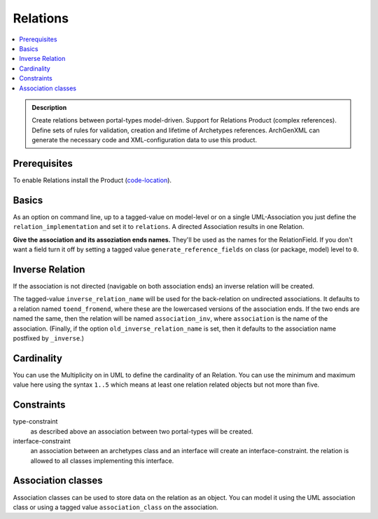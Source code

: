 =========
Relations
=========

.. contents :: :local:

.. admonition:: Description

        Create relations between portal-types model-driven. Support for
        Relations Product (complex references). Define sets of rules for
        validation, creation and lifetime of Archetypes references. ArchGenXML
        can generate the necessary code and XML-configuration data to use this
        product.

Prerequisites
-------------
To enable Relations install the Product (`code-location <http://plone.org/products/relations/>`_).

Basics
------
As an option on command line, up to a tagged-value on model-level or on a single UML-Association you just define the ``relation_implementation`` and set it to ``relations``. A directed Association results in one Relation.

**Give the association and its assoziation ends names.** They'll be used as the names for the RelationField. If you don't want a field turn it off by setting a tagged value ``generate_reference_fields`` on class (or package, model) level to ``0``.

Inverse Relation
----------------
If the association is not directed (navigable on both association ends) an inverse relation will be created.

The tagged-value ``inverse_relation_name`` will be used for the back-relation on undirected associations. It defaults to a relation named ``toend_fromend``, where these are the lowercased versions of the association ends. If the two ends are named the same, then the relation will be named ``association_inv``, where ``association`` is the name of the association. (Finally, if the option ``old_inverse_relation_name`` is set, then it defaults to the association name postfixed by ``_inverse``.)

Cardinality
-----------
You can use the Multiplicity on in UML to define the cardinality of an Relation.
You can use the minimum and maximum value here using the syntax ``1..5`` which means at least one relation related objects but not more than five.

Constraints
-----------
type-constraint
   as described above an association between two portal-types will be created.

interface-constraint
   an association between an archetypes class and an interface will create an interface-constraint. the relation is allowed to all classes implementing this interface.

Association classes
-------------------
Association classes can be used to store data on the relation as an object. You can model it using the UML association class or using a tagged value ``association_class`` on the association.
